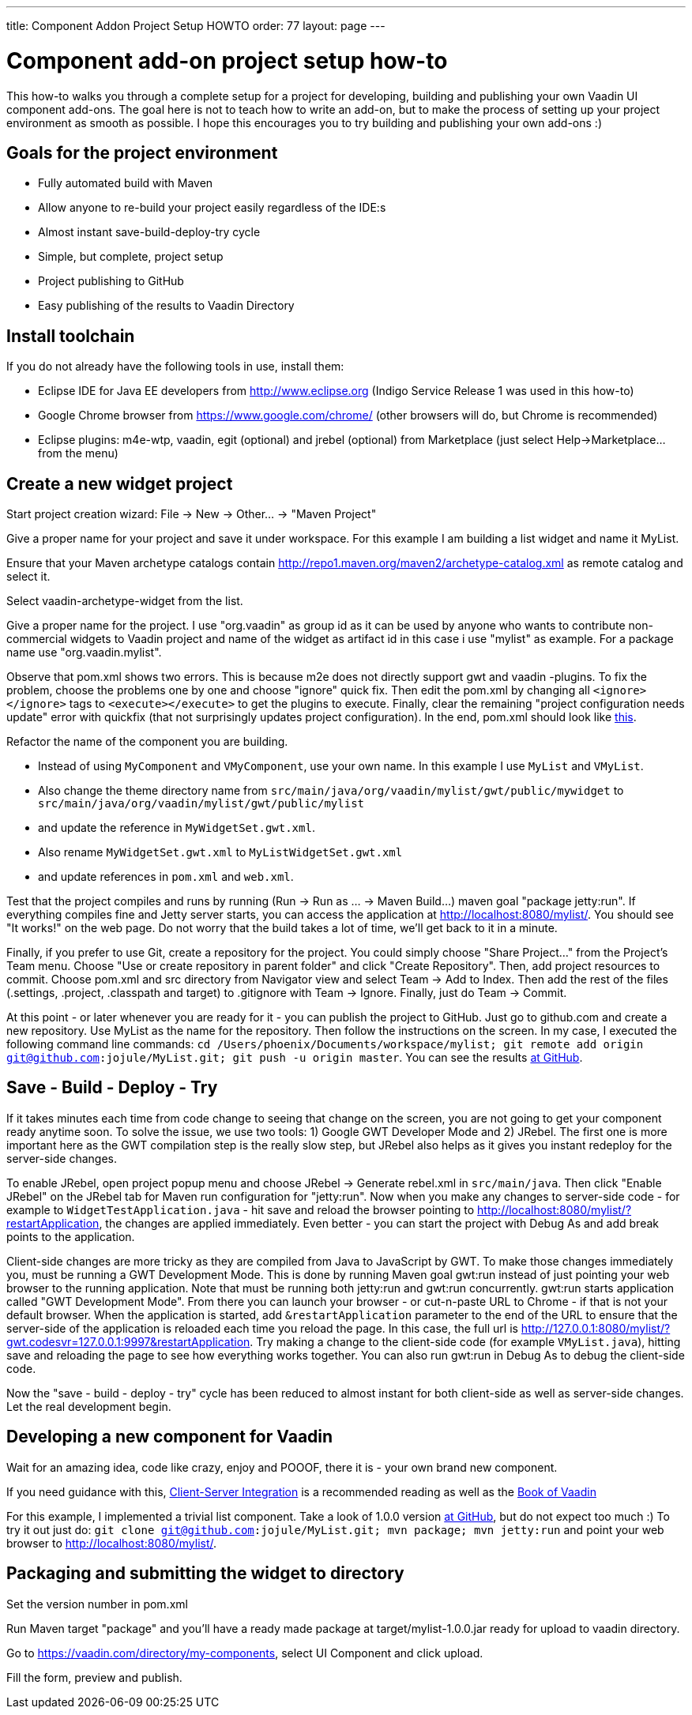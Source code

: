 ---
title: Component Addon Project Setup HOWTO
order: 77
layout: page
---

[[component-add-on-project-setup-howto]]
= Component add-on project setup how-to

This how-to walks you through a complete setup for a project for
developing, building and publishing your own Vaadin UI component
add-ons. The goal here is not to teach how to write an add-on, but to
make the process of setting up your project environment as smooth as
possible. I hope this encourages you to try building and publishing your
own add-ons :)

[[goals-for-the-project-environment]]
Goals for the project environment
---------------------------------

* Fully automated build with Maven
* Allow anyone to re-build your project easily regardless of the IDE:s
* Almost instant save-build-deploy-try cycle
* Simple, but complete, project setup
* Project publishing to GitHub
* Easy publishing of the results to Vaadin Directory

[[install-toolchain]]
Install toolchain
-----------------

If you do not already have the following tools in use, install them:

* Eclipse IDE for Java EE developers from http://www.eclipse.org (Indigo
Service Release 1 was used in this how-to)
* Google Chrome browser from https://www.google.com/chrome/ (other
browsers will do, but Chrome is recommended)
* Eclipse plugins: m4e-wtp, vaadin, egit (optional) and jrebel
(optional) from Marketplace (just select Help->Marketplace... from the
menu)

[[create-a-new-widget-project]]
Create a new widget project
---------------------------

Start project creation wizard: File -> New -> Other... -> "Maven
Project"

Give a proper name for your project and save it under workspace. For
this example I am building a list widget and name it MyList.

Ensure that your Maven archetype catalogs contain
http://repo1.maven.org/maven2/archetype-catalog.xml as remote catalog
and select it.

Select vaadin-archetype-widget from the list.

Give a proper name for the project. I use "org.vaadin" as group id as it
can be used by anyone who wants to contribute non-commercial widgets to
Vaadin project and name of the widget as artifact id in this case i use
"mylist" as example. For a package name use "org.vaadin.mylist".

Observe that pom.xml shows two errors. This is because m2e does not
directly support gwt and vaadin -plugins. To fix the problem, choose the
problems one by one and choose "ignore" quick fix. Then edit the pom.xml
by changing all `<ignore></ignore>` tags to `<execute></execute>` to get the
plugins to execute. Finally, clear the remaining "project configuration
needs update" error with quickfix (that not surprisingly updates project
configuration). In the end, pom.xml should look like
https://raw.github.com/jojule/MyList/56ac906f9cc6442e0817eb0cc945eee023ff9001/pom.xml[this].

Refactor the name of the component you are building.

* Instead of using `MyComponent` and `VMyComponent`, use your own name. In
this example I use `MyList` and `VMyList`.
* Also change the theme directory name from
`src/main/java/org/vaadin/mylist/gwt/public/mywidget` to
`src/main/java/org/vaadin/mylist/gwt/public/mylist`
* and update the reference in `MyWidgetSet.gwt.xml`.
* Also rename `MyWidgetSet.gwt.xml` to `MyListWidgetSet.gwt.xml`
* and update references in `pom.xml` and `web.xml`.

Test that the project compiles and runs by running (Run -> Run as ... ->
Maven Build...) maven goal "package jetty:run". If everything compiles
fine and Jetty server starts, you can access the application at
http://localhost:8080/mylist/. You should see "It works!" on the web
page. Do not worry that the build takes a lot of time, we'll get back to
it in a minute.

Finally, if you prefer to use Git, create a repository for the project.
You could simply choose "Share Project..." from the Project's Team menu.
Choose "Use or create repository in parent folder" and click "Create
Repository". Then, add project resources to commit. Choose pom.xml and
src directory from Navigator view and select Team -> Add to Index. Then
add the rest of the files (.settings, .project, .classpath and target)
to .gitignore with Team -> Ignore. Finally, just do Team -> Commit.

At this point - or later whenever you are ready for it - you can
publish the project to GitHub. Just go to github.com and create a new
repository. Use MyList as the name for the repository. Then follow the
instructions on the screen. In my case, I executed the following command
line commands: `cd /Users/phoenix/Documents/workspace/mylist; git remote
add origin git@github.com:jojule/MyList.git; git push -u origin master`.
You can see the results
https://github.com/jojule/MyList/tree/56ac906f9cc6442e0817eb0cc945eee023ff9001[at
GitHub].

[[save---build---deploy---try]]
Save - Build - Deploy - Try
---------------------------

If it takes minutes each time from code change to seeing that change on
the screen, you are not going to get your component ready anytime soon.
To solve the issue, we use two tools: 1) Google GWT Developer Mode and
2) JRebel. The first one is more important here as the GWT compilation
step is the really slow step, but JRebel also helps as it gives you
instant redeploy for the server-side changes.

To enable JRebel, open project popup menu and choose JRebel -> Generate
rebel.xml in `src/main/java`. Then click "Enable JRebel" on the JRebel tab
for Maven run configuration for "jetty:run". Now when you make any
changes to server-side code - for example to `WidgetTestApplication.java`
- hit save and reload the browser pointing to
http://localhost:8080/mylist/?restartApplication, the changes are
applied immediately. Even better - you can start the project with Debug
As and add break points to the application.

Client-side changes are more tricky as they are compiled from Java to
JavaScript by GWT. To make those changes immediately you, must be
running a GWT Development Mode. This is done by running Maven goal gwt:run
instead of just pointing your web browser to the running application.
Note that must be running both jetty:run and gwt:run concurrently.
gwt:run starts application called "GWT Development Mode". From there you
can launch your browser - or cut-n-paste URL to Chrome - if that is not
your default browser. When the application is started, add
`&restartApplication` parameter to the end of the URL to ensure that the
server-side of the application is reloaded each time you reload the
page. In this case, the full url is
http://127.0.0.1:8080/mylist/?gwt.codesvr=127.0.0.1:9997&restartApplication.
Try making a change to the client-side code (for example `VMyList.java`),
hitting save and reloading the page to see how everything works
together. You can also run gwt:run in Debug As to debug the client-side
code.

Now the "save - build - deploy - try" cycle has been reduced to almost
instant for both client-side as well as server-side changes. Let the
real development begin.

[[developing-a-new-component-for-vaadin]]
Developing a new component for Vaadin
-------------------------------------

Wait for an amazing idea, code like crazy, enjoy and POOOF, there it is
- your own brand new component.

If you need guidance with this,
https://vaadin.com/docs/v8/framework/gwt/gwt-overview[Client-Server Integration] is a recommended
reading as well as the https://vaadin.com/book-v8[Book of Vaadin]

For this example, I implemented a trivial list component. Take a look of
1.0.0 version
https://github.com/jojule/MyList/tree/496a8bdf629154a4da7b83c4a11979272959aa96[at
GitHub], but do not expect too much :) To try it out just do: `git clone
git@github.com:jojule/MyList.git; mvn package; mvn jetty:run` and point
your web browser to http://localhost:8080/mylist/.

[[packaging-and-submitting-the-widget-to-directory]]
Packaging and submitting the widget to directory
------------------------------------------------

Set the version number in pom.xml

Run Maven target "package" and you'll have a ready made package at
target/mylist-1.0.0.jar ready for upload to vaadin directory.

Go to https://vaadin.com/directory/my-components, select UI Component and
click upload.

Fill the form, preview and publish.
